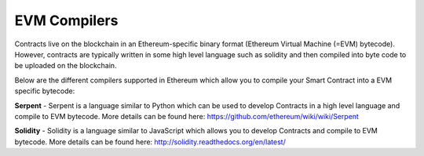 ********************************************************************************
EVM Compilers
********************************************************************************

Contracts live on the blockchain in an Ethereum-specific binary format (Ethereum Virtual Machine (=EVM) bytecode). However, contracts are typically written in some high level language such as solidity and then compiled into byte code to be uploaded on the blockchain.

Below are the different compilers supported in Ethereum which allow you to compile your Smart Contract into a EVM specific bytecode:

**Serpent** - Serpent is a language similar to Python which can be used to develop Contracts in a high level language and compile to EVM bytecode. More details can be found here: https://github.com/ethereum/wiki/wiki/Serpent

**Solidity** - Solidity is a language similar to JavaScript which allows you to develop Contracts and compile to EVM bytecode. More details can be found here: http://solidity.readthedocs.org/en/latest/
